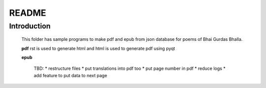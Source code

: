 **README**
===============


Introduction
---------------

    This folder has sample programs to make pdf and epub from json database for
    poems of Bhai Gurdas Bhalla.
    
    **pdf**
    rst is used to generate html and html is used to generate pdf using pyqt
    
    **epub**
	
	TBD:
	* restructure files
	* put translations into pdf too	
	* put page number in pdf
	* reduce logs
	* add feature to put data to next page
		
